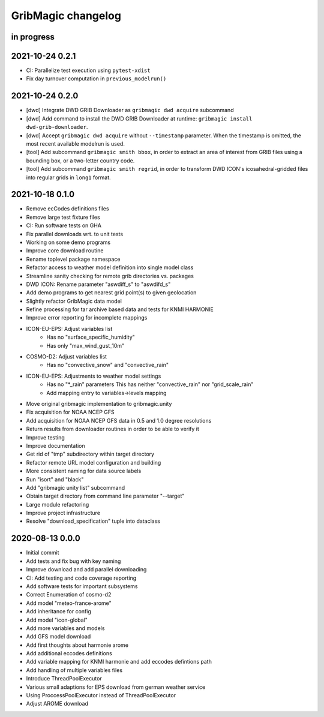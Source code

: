 ###################
GribMagic changelog
###################


in progress
===========


2021-10-24 0.2.1
================
- CI: Parallelize test execution using ``pytest-xdist``
- Fix day turnover computation in ``previous_modelrun()``


2021-10-24 0.2.0
================
- [dwd] Integrate DWD GRIB Downloader as ``gribmagic dwd acquire`` subcommand
- [dwd] Add command to install the DWD GRIB Downloader at runtime:
  ``gribmagic install dwd-grib-downloader``.
- [dwd] Accept ``gribmagic dwd acquire`` without ``--timestamp`` parameter.
  When the timestamp is omitted, the most recent available modelrun is used.
- [tool] Add subcommand ``gribmagic smith bbox``, in order to extract an area of
  interest from GRIB files using a bounding box, or a two-letter country code.
- [tool] Add subcommand ``gribmagic smith regrid``, in order to transform DWD ICON's
  icosahedral-gridded files into regular grids in ``long1`` format.


2021-10-18 0.1.0
================
- Remove ecCodes definitions files
- Remove large test fixture files
- CI: Run software tests on GHA
- Fix parallel downloads wrt. to unit tests
- Working on some demo programs
- Improve core download routine
- Rename toplevel package namespace
- Refactor access to weather model definition into single model class
- Streamline sanity checking for remote grib directories vs. packages
- DWD ICON: Rename parameter "aswdiff_s" to "aswdifd_s"
- Add demo programs to get nearest grid point(s) to given geolocation
- Slightly refactor GribMagic data model
- Refine processing for tar archive based data and tests for KNMI HARMONIE
- Improve error reporting for incomplete mappings
- ICON-EU-EPS: Adjust variables list
    - Has no "surface_specific_humidity"
    - Has only "max_wind_gust_10m"
- COSMO-D2: Adjust variables list
    - Has no "convective_snow" and "convective_rain"
- ICON-EU-EPS: Adjustments to weather model settings
    - Has no "*_rain" parameters
      This has neither "convective_rain" nor "grid_scale_rain"
    - Add mapping entry to variables->levels mapping
- Move original gribmagic implementation to gribmagic.unity
- Fix acquisition for NOAA NCEP GFS
- Add acquisition for NOAA NCEP GFS data in 0.5 and 1.0 degree resolutions
- Return results from downloader routines in order to be able to verify it
- Improve testing
- Improve documentation
- Get rid of "tmp" subdirectory within target directory
- Refactor remote URL model configuration and building
- More consistent naming for data source labels
- Run "isort" and "black"
- Add "gribmagic unity list" subcommand
- Obtain target directory from command line parameter "--target"
- Large module refactoring
- Improve project infrastructure
- Resolve "download_specification" tuple into dataclass


2020-08-13 0.0.0
================
- Initial commit
- Add tests and fix bug with key naming
- Improve download and add parallel downloading
- CI: Add testing and code coverage reporting
- Add software tests for important subsystems
- Correct Enumeration of cosmo-d2
- Add model "meteo-france-arome"
- Add inheritance for config
- Add model "icon-global"
- Add more variables and models
- Add GFS model download
- Add first thoughts about harmonie arome
- Add additional eccodes definitions
- Add variable mapping for KNMI harmonie and add eccodes defintions path
- Add handling of multiple variables files
- Introduce ThreadPoolExecutor
- Various small adaptions for EPS download from german weather service
- Using ProccessPoolExecutor instead of ThreadPoolExecutor
- Adjust AROME download
